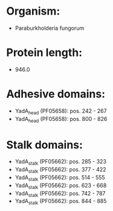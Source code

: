 * Organism:
- Paraburkholderia fungorum
* Protein length:
- 946.0
* Adhesive domains:
- YadA_head (PF05658): pos. 242 - 267
- YadA_head (PF05658): pos. 800 - 826
* Stalk domains:
- YadA_stalk (PF05662): pos. 285 - 323
- YadA_stalk (PF05662): pos. 377 - 422
- YadA_stalk (PF05662): pos. 514 - 555
- YadA_stalk (PF05662): pos. 623 - 668
- YadA_stalk (PF05662): pos. 742 - 787
- YadA_stalk (PF05662): pos. 844 - 885

